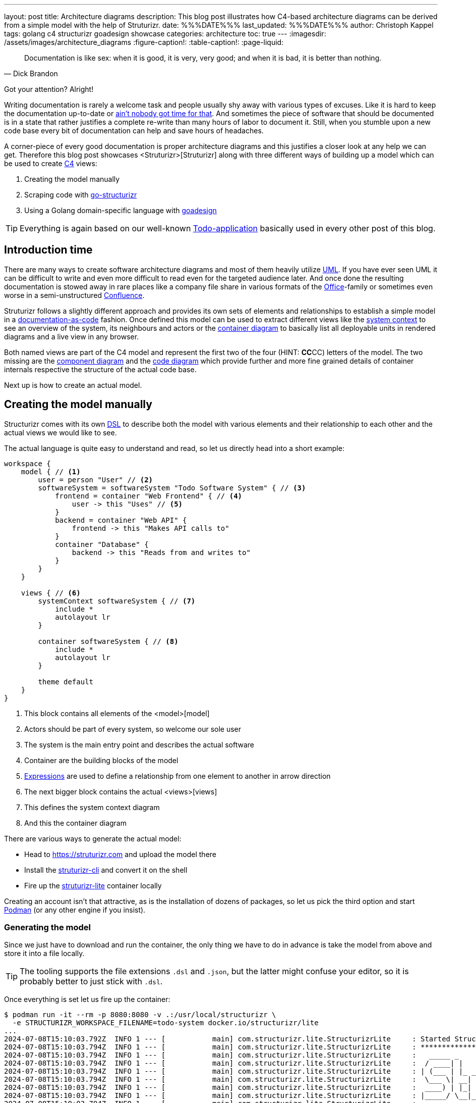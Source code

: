 ---
layout: post
title: Architecture diagrams
description: This blog post illustrates how C4-based architecture diagrams can be derived from a simple model with the help of Struturizr.
date: %%%DATE%%%
last_updated: %%%DATE%%%
author: Christoph Kappel
tags: golang c4 structurizr goadesign showcase
categories: architecture
toc: true
---
ifdef::asciidoctorconfigdir[]
:imagesdir: {asciidoctorconfigdir}/../assets/images/architecture_diagrams
endif::[]
ifndef::asciidoctorconfigdir[]
:imagesdir: /assets/images/architecture_diagrams
endif::[]
:figure-caption!:
:table-caption!:
:page-liquid:

:1: https://knowyourmeme.com/memes/sweet-brown-aint-nobody-got-time-for-that
:2: https://docs.structurizr.com/ui/diagrams/automatic-layout
:3: https://c4model.com/
:4: https://en.wikipedia.org/wiki/Command-line_interface
:5: https://c4model.com/#CodeDiagram
:6: https://c4model.com/#ComponentDiagram
:7: https://www.atlassian.com/software/confluence
:8: <container>
:9: https://c4model.com/#ContainerDiagram
:10: <Deployenvironments>
:11: https://docsascode.org/
:12: https://en.wikipedia.org/wiki/Domain-specific_language
:13: <embed>
:14: https://docs.structurizr.com/dsl/expressions
:15: https://github.com/
:16: https://github.com/goadesign
:17: https://github.com/krzysztofreczek/go-structurizr
:18: https://graphviz.org/
:19: https://github.com/goadesign/model?tab=readme-ov-file#installation
:20: https://mermaid.js.org/
:21: <model>
:22: https://www.office.com/
:23: <Person>
:24: https://github.com/plantuml/plantuml
:25: https://podman.io/
:26: <Rules>
:27: https://github.com/krzysztofreczek/go-structurizr?tab=readme-ov-file#scraper
:28: <Struturizr>
:29: https://github.com/structurizr/cli
:30: https://docs.structurizr.com/lite
:31: <styles>
:32: https://github.com/goadesign/model?tab=readme-ov-file#installation
:33: <system>
:34: https://c4model.com/#SystemContextDiagram
:35: <tags>
:36: https://blog.unexist.dev/redoc/
:37: https://en.wikipedia.org/wiki/Unified_Modeling_Language
:38: <views>
:39: https://github.com/krzysztofreczek/go-structurizr?tab=readme-ov-file#view

[quote,Dick Brandon]
Documentation is like sex: when it is good, it is very, very good; and when it is bad, it is
better than nothing.

Got your attention? Alright!

Writing documentation is rarely a welcome task and people usually shy away with various types of
excuses.
Like it is hard to keep the documentation up-to-date or {1}[ain't nobody got time for that].
And sometimes the piece of software that should be documented is in a state that rather justifies
a complete re-write than many hours of labor to document it.
Still, when you stumble upon a new code base every bit of documentation can help and save hours of
headaches.

A corner-piece of every good documentation is proper architecture diagrams and this justifies a
closer look at any help we can get.
Therefore this blog post showcases {28}[Struturizr] along with three different ways of building up a
model which can be used to create {3}[C4] views:

. Creating the model manually
. Scraping code with {17}[go-structurizr]
. Using a Golang domain-specific language with {16}[goadesign]

[TIP]
====
Everything is again based on our well-known {36}[Todo-application] basically used in every other
post of this blog.
====

== Introduction time

There are many ways to create software architecture diagrams and most of them heavily utilize
{37}[UML].
If you have ever seen UML it can be difficult to write and even more difficult to read even for
the targeted audience later.
And once done the resulting documentation is stowed away in rare places like a company file share
in various formats of the {22}[Office]-family or sometimes even worse in a semi-unstructured
{7}[Confluence].

Struturizr follows a slightly different approach and provides its own sets of elements and
relationships to establish a simple model in a {11}[documentation-as-code] fashion.
Once defined this model can be used to extract different views like the {34}[system context] to see
an overview of the system, its neighbours and actors or the {9}[container diagram] to basically
list all deployable units in rendered diagrams and a live view in any browser.

Both named views are part of the C4 model and represent the first two of the four (HINT: **CC**CC)
letters of the model.
The two missing are the {6}[component diagram] and the {5}[code diagram] which provide further
and more fine grained details of container internals respective the structure of the actual
code base.

Next up is how to create an actual model.

== Creating the model manually

Structurizr comes with its own {12}[DSL] to describe both the model with various elements and their
relationship to each other and the actual views we would like to see.

The actual language is quite easy to understand and read, so let us directly head into a short
example:

[source,json]
----
workspace {
    model { // <1>
        user = person "User" // <2>
        softwareSystem = softwareSystem "Todo Software System" { // <3>
            frontend = container "Web Frontend" { // <4>
                user -> this "Uses" // <5>
            }
            backend = container "Web API" {
                frontend -> this "Makes API calls to"
            }
            container "Database" {
                backend -> this "Reads from and writes to"
            }
        }
    }

    views { // <6>
        systemContext softwareSystem { // <7>
            include *
            autolayout lr
        }

        container softwareSystem { // <8>
            include *
            autolayout lr
        }

        theme default
    }
}
----
<1> This block contains all elements of the {21}[model]
<2> Actors should be part of every system, so welcome our sole user
<3> The system is the main entry point and describes the actual software
<4> Container are the building blocks of the model
<5> {14}[Expressions] are used to define a relationship from one element to another in arrow direction
<6> The next bigger block contains the actual {38}[views]
<7> This defines the system context diagram
<8> And this the container diagram

There are various ways to generate the actual model:

- Head to <https://struturizr.com> and upload the model there
- Install the {29}[struturizr-cli] and convert it on the shell
- Fire up the {30}[struturizr-lite] container locally

Creating an account isn't that attractive, as is the installation of dozens of packages, so let
us pick the third option and start {25}[Podman] (or any other engine if you insist).

=== Generating the model

Since we just have to download and run the container, the only thing we have to do in advance is
take the model from above and store it into a file locally.

[TIP]
====
The tooling supports the file extensions `.dsl` and `.json`, but the latter might confuse
your editor, so it is probably better to just stick with  `.dsl`.
====

Once everything is set let us fire up the container:

[source,shell]
----
$ podman run -it --rm -p 8080:8080 -v .:/usr/local/structurizr \
  -e STRUCTURIZR_WORKSPACE_FILENAME=todo-system docker.io/structurizr/lite
...
2024-07-08T15:10:03.792Z  INFO 1 --- [           main] com.structurizr.lite.StructurizrLite     : Started StructurizrLite in 10.637 seconds (process running for 10.983)
2024-07-08T15:10:03.794Z  INFO 1 --- [           main] com.structurizr.lite.StructurizrLite     : ***********************************************************************************
2024-07-08T15:10:03.794Z  INFO 1 --- [           main] com.structurizr.lite.StructurizrLite     :   _____ _                   _              _
2024-07-08T15:10:03.794Z  INFO 1 --- [           main] com.structurizr.lite.StructurizrLite     :  / ____| |                 | |            (_)
2024-07-08T15:10:03.794Z  INFO 1 --- [           main] com.structurizr.lite.StructurizrLite     : | (___ | |_ _ __ _   _  ___| |_ _   _ _ __ _ _____ __
2024-07-08T15:10:03.794Z  INFO 1 --- [           main] com.structurizr.lite.StructurizrLite     :  \___ \| __| '__| | | |/ __| __| | | | '__| |_  / '__|
2024-07-08T15:10:03.794Z  INFO 1 --- [           main] com.structurizr.lite.StructurizrLite     :  ____) | |_| |  | |_| | (__| |_| |_| | |  | |/ /| |
2024-07-08T15:10:03.794Z  INFO 1 --- [           main] com.structurizr.lite.StructurizrLite     : |_____/ \__|_|   \__,_|\___|\__|\__,_|_|  |_/___|_|
2024-07-08T15:10:03.794Z  INFO 1 --- [           main] com.structurizr.lite.StructurizrLite     :
2024-07-08T15:10:03.794Z  INFO 1 --- [           main] com.structurizr.lite.StructurizrLite     : Structurizr Lite
2024-07-08T15:10:03.796Z  INFO 1 --- [           main] com.structurizr.lite.StructurizrLite     :  - build: 2024.07.02 (2024-07-02T12:09:42Z)
2024-07-08T15:10:03.797Z  INFO 1 --- [           main] com.structurizr.lite.StructurizrLite     :  - structurizr-java: v2.2.0
2024-07-08T15:10:03.802Z  INFO 1 --- [           main] com.structurizr.lite.StructurizrLite     :  - structurizr-dsl: v2.2.0
2024-07-08T15:10:03.802Z  INFO 1 --- [           main] com.structurizr.lite.StructurizrLite     :  - structurizr-import: v2.2.0
2024-07-08T15:10:03.803Z  INFO 1 --- [           main] com.structurizr.lite.StructurizrLite     :  - structurizr-graphviz: v2.2.0
...
----

The output is a bit messy, but once you see the above point your browser into this direction
<http://localhost:8080> and you should be greeted with something similar to this screenshot:

image::structurizr-lite_webview.png[]

The webpage itself is a simple viewer, that allows to cycle through the defined views, is also
capable of editing the diagrams directly and allows to convert and store them as `.png` or
`.svg` to your disk.
In comparison to the cloud version it lacks the feature to {13}[embed] diagrams, but there are
others ways of archiving that if needed.

[TIP]
====
Modification of the example from above isn't possible unless you disable {2}[autolayout] in
the example.
====

=== Conversion to Plantuml

The webview itself doesn't support other formats than the two from above, but the {4}[CLI] is
capable of keep us documentation-as-code enthusiasts happy.
It is probably a matter of taste and {20}[Mermaid] is a supported and strong competitor, but since
most of the diagrams inside of this blog are {24}[PlantUML] we stick to it.

This time we need another container with the actual CLI:

[source,shell]
----
$ podman run --rm -v .:/usr/local/structurizr docker.io/structurizr/cli \
    export --workspace todo-system.dsl --format plantuml/c4plantuml --output diagrams/
...
Exporting workspace from todo-system.dsl
 - exporting with StructurizrPlantUMLExporter
 - writing /usr/local/structurizr/diagrams/structurizr-SystemContext-001.puml
 - writing /usr/local/structurizr/diagrams/structurizr-SystemContext-001-key.puml
 - writing /usr/local/structurizr/diagrams/structurizr-Container-001.puml
 - writing /usr/local/structurizr/diagrams/structurizr-Container-001-key.puml
 - finished
----

And if we render the result e.g. from the file `diagrams/structurizr-SystemContext-001.puml`
we can see following output:

++++
{% plantuml %}
!theme unexist from {{ site.asciidoctor_attributes.plantumldir }}
set separator none
title Todo Software System - System Context

left to right direction

!include <C4/C4>
!include <C4/C4_Context>

Person(User, "User", $descr="", $tags="", $link="")
System(TodoSoftwareSystem, "Todo Software System", $descr="", $tags="", $link="")

Rel(User, TodoSoftwareSystem, "Uses", $techn="", $tags="", $link="")

SHOW_LEGEND(true)
{% endplantuml %}
++++

== Scraping the code

As the name probably implies go-structurizr is based on Structurizr and creates the model
automatically from scraped code per runtime.

=== Generating the model

In order to do there is a bit of configuration required to mark and kind of style what we would
like to see.

The first one is {27}[scraper.yml] to define which packages and paths should be inspected:

[source,yaml]
----
configuration:
    title: Todo Software System
    pkgs: # <1>
        - "github.com"

rules: # <2>
    -   name_regexp: ".*"
        pkg_regexps:
            - ".*/adapter"
        component:
            description: "adapter component"
            tags:
                - ADAPTER
----
<1> This limits the scraper to packages from {15}[Github]
<2> {26}[Rules] connect packages, components and tags with each other

And the second one {39}[view.yaml] instructs the viewer how everything should look:

[source,yaml]
----
view:
    title: Todo service components
    line_color: 000000ff
    styles: # <1>
        -   id: ADAPTER
            background_color: 2d69b7ff
            font_color: ffffffff
            border_color: 000000ff
            shape: artifact
    root_component_tags:
        - ADAPTER
    component_tags: # <2>
        - ADAPTER
----
<1> Probably surprising, but {31}[styles] define the actual styling of the elements based on
their {35}[tags]
<2> And this just tell the view which tags mst be included

=== Conversion to Plantuml

Once both configs are set we can write the actual program:

[source,go]
----
func main() {
	scraper, err := structScaper.NewScraperFromConfigFile("scraper.yaml") // <1>
	if err != nil {
		panic(err)
	}

	/* Create business stuff */
	var todoRepository *infrastructure.TodoFakeRepository

	todoRepository = infrastructure.NewTodoFakeRepository()

	defer todoRepository.Close()

	todoService := domain.NewTodoService(todoRepository)
	todoResource := adapter.NewTodoResource(todoService)

	structure := scraper.Scrape(todoResource) // <2>

	view, err := structView.NewViewFromConfigFile("view.yaml") // <3>
	if err != nil {
		panic(err)
	}

	outFile, err := os.Create("c4.plantuml")
	if err != nil {
		panic(err)
	}
	defer outFile.Close()

	err = view.RenderStructureTo(structure, outFile) // <4>
	if err != nil {
		panic(err)
	}
}
----
<1> This instructs the scraper which packages are interesting and how they should be tagged
<2> The scraper does whatever a scraper does
<3> Here we source the styling informationen of the diagram
<4> And finally the output file is rendered to disk

When run the final output of the created file `c4.plantuml` file looks like this - depending on
the {18}[Grahpviz] gods your mileage may vary:

++++
{% plantuml %}
!theme unexist from {{ site.asciidoctor_attributes.plantumldir }}
title Service components

skinparam {
  shadowing false
  arrowFontSize 10
  defaultTextAlignment center
  wrapWidth 200
  maxMessageSize 100
}
hide stereotype
top to bottom direction

skinparam rectangle<<_GROUP>> {
  FontColor #ffffff
  BorderColor #ffffff
}

skinparam artifact<<ADAPTER>> {
  BackgroundColor #2d69b7
  FontColor #ffffff
  BorderColor #000000
}

skinparam usecase<<DOMAIN>> {
  BackgroundColor #ffffff
  FontColor #000000
  BorderColor #000000
}

skinparam database<<INFRASTRUCTURE>> {
  BackgroundColor #c8c8c8
  FontColor #000000
  BorderColor #000000
}

rectangle 0ADAPTER <<_GROUP>> {
	artifact "==adapter.TodoResource\n<size:10>[component]</size>\n\nadapter component" <<ADAPTER>> as 3081293365
}
rectangle 30812933651DOMAIN <<_GROUP>> {
	usecase "==domain.TodoService\n<size:10>[component]</size>\n\ndomain component" <<DOMAIN>> as 2425084387
}
3081293365 .[#000000].> 2425084387 : ""
rectangle 24250843872INFRASTRUCTURE <<_GROUP>> {
	database "==infrastructure.TodoFakeRepository\n<size:10>[component]</size>\n\ninfrastructure component" <<INFRASTRUCTURE>> as 2184463684
}
2425084387 .[#000000].> 2184463684 : ""
rectangle 24250843872DOMAIN <<_GROUP>> {
	usecase "==domain.Todo\n<size:10>[component]</size>\n\ndomain component" <<DOMAIN>> as 542314480
}
2425084387 .[#000000].> 542314480 : ""
2184463684 .[#000000].> 542314480 : ""
{% endplantuml %}
++++

== Using a domain-specific language

The third example mixes both previous ways together and intertwines the power of Golang and DSL
with the flexibility of Structurizr.

=== Generating the model

The previous examples contained the absolute basics for the hands-on feeling, but it is about time
to show off a bit.
So following example is more complete and demonstrate how easy it is to write everything together:

[source,go]
----
var _ = Design("Todo design", "This is a design of the todo service", func() {
	Version("0.1")
	Enterprise("Todo Showcase Service")

	var system = SoftwareSystem("Software System", "The todo software system", func() { // <1>
		Tag("system")
		URL("https://unexist.blog")

		container_webserver = Container("Webserver", "A webserver to deliver the frontend", "Nginx", func() { // <2>
			Tag("infrastructure")
			URL("https://nginx.org/")
		})

		container_frontend = Container("Web Frontend", "A Angular-based web frontend", "Angular + REST", func() {
			Tag("frontend")

			Uses("Webserver", "Is delivered by", "HTTP", Asynchronous)
			Uses("Web API", "Makes API calls to", "HTTP", Asynchronous)
		})

		container_backend = Container("Web API", "A backend service", "GinTonic + REST", func() {
			Tag("backend")

			Uses("Database", "Reads from and writes to", "SQL/TCP", Asynchronous)

			Component("Todo Service", "Domain logic for todo", "Golang", func() {
				Tag("service")
			})
		})

		Container("Database", "A RDBMS to handle the data", "Postgresql", func() {
			Tag("infrastructure")
			URL("https://postgresql.org")
		})
	})

	DeploymentEnvironment("Dev", func() { // <3>
		DeploymentNode("Cloud", func() {
			ContainerInstance("Software System/Webserver")
			ContainerInstance("Software System/Web Frontend")
			ContainerInstance("Software System/Web API")
			ContainerInstance("Software System/Database")
		})
	})

	Person("User", "A user of the software system.", func() { // <4>
		Tag("person")

		Uses(system, "Uses")
		Uses("Software System/Web Frontend", "Creates, views, edits and delete todos using", "HTTP", Asynchronous)
	})

	Views(func() { // <5>
		SystemLandscapeView("SystemLandscapeView", "A System Landscape View", func() {
			Title("Overview of the system landscape")
			AddAll()
			AutoLayout(RankLeftRight)
		})

		SystemContextView(system, "SystemContext", "A System Context diagram.", func() {
			Title("Overview of the system")
			AddAll()
			AutoLayout(RankLeftRight)
		})

		ContainerView(system, "ContainerView", "A Container View", func() {
			Title("Overview of the containers")
			AddAll()
			AutoLayout(RankLeftRight)
		})

		ComponentView(container_frontend, "ComponentView Frontend", "A Component View of the web frontend", func() {
			Title("Overview of the frontend components")
			AddComponents()
			AutoLayout(RankLeftRight)
		})

		ComponentView(container_backend, "ComponentView Backend", "A Component View of the web backend", func() {
			Title("Overview of the backend components")
			AddComponents()
			AutoLayout(RankLeftRight)
		})

		DeploymentView(Global, "Dev", "deployment", "A Deployment View", func() {
			Title("Overview of the deployment on Dev")
			AddAll()
			AutoLayout(RankLeftRight)
		})

		Styles(func() { // <6>
			ElementStyle("infrastructure", func() {
				Shape(ShapeComponent)
				Background("#1168bd")
				Color("#ffffff")
			})
		})
	})
})
----
<1> The {33}[system] is the main entry point and supports various additional information
<2> As before, {8}[container] describe the building blocks of he system
<3> {10}[Deploy environments] allow to define deployment stages
<4> {23}[Person] are again the actors of the system
<5> There is broad range of different {38}[views] than can be defined here
<6> And {31}[styles] handle again the visual cues the model

Goadesign follows a batteries included approach and comes with two CLI tools:

|===
| {19}[mdl] | Generate the model and serve it locally
| {32}[stz] | Upload the model to <https://structurizr.com>
|===

The next steps are close to the ones of plain Structurizr, but require far less overhead like
containers (at the cost of installation - bruh):

[source,shell]
----
$ go install goa.design/model/cmd/mdl@latest
...
$ mdl serve github.com/unexist/showcase-architecture-documentation/model
Watching: /home/unexist/projects/showcase-architecture-documentation/todo-service-goadesign/model
mdl v1.9.8, editor started. Open http://localhost:8080 in your browser.
----

And if you point your browser to <http://localhost:8080> you should see something like this:

image::goadesign_webview.png[]

This webview directly allows modification and there is also a limited exporter to `.svg`.

=== Conversion to Plantuml

Conversion to PlantUml is bit more tricky (like it usually is), since there is no native way in
goadesign to archive that.

[source,shell]
----
$ go install goa.design/model/cmd/stz@latest
...
$ stz gen github.com/unexist/showcase-architecture-documentation/model -out todo.json
$ podman run --rm -v .:/usr/local/structurizr docker.io/structurizr/cli \
    export --workspace todo-stz.json --format plantuml/c4plantuml --output diagrams/
Exporting workspace from todo-stz.json
 - exporting with StructurizrPlantUMLExporter
 - writing /usr/local/structurizr/diagrams/structurizr-SystemLandscapeView.puml
 - writing /usr/local/structurizr/diagrams/structurizr-SystemLandscapeView-key.puml
 - writing /usr/local/structurizr/diagrams/structurizr-SystemContext.puml
 - writing /usr/local/structurizr/diagrams/structurizr-SystemContext-key.puml
 - writing /usr/local/structurizr/diagrams/structurizr-ContainerView.puml
 - writing /usr/local/structurizr/diagrams/structurizr-ContainerView-key.puml
 - writing /usr/local/structurizr/diagrams/structurizr-ComponentView Backend.puml
 - writing /usr/local/structurizr/diagrams/structurizr-ComponentView Backend-key.puml
 - writing /usr/local/structurizr/diagrams/structurizr-ComponentView Frontend.puml
 - writing /usr/local/structurizr/diagrams/structurizr-ComponentView Frontend-key.puml
 - writing /usr/local/structurizr/diagrams/structurizr-deployment.puml
 - writing /usr/local/structurizr/diagrams/structurizr-deployment-key.puml
 - finished
----

Once again if we render the result e.g. from the file `diagrams/structurizr-SystemContext.puml`:

++++
{% plantuml %}
!theme unexist from {{ site.asciidoctor_attributes.plantumldir }}

set separator none
title Overview of the system

left to right direction

!include <C4/C4>
!include <C4/C4_Context>

System(SoftwareSystem, "Software System", $descr="The todo software system", $tags="", $link="https://unexist.blog")
Person(User, "User", $descr="A user of the software system.", $tags="", $link="")

Rel(User, SoftwareSystem, "Uses", $techn="", $tags="", $link="")

SHOW_LEGEND(true)
{% endplantuml %}
++++

== Conclusion

All the ways ease the creation of architecture diagrams and allow to either convert them directly
into documentation-as-code formats or statically serve them.
This doesn't ease the cognitive load to actual create the model, but the put the fun back into
playing with new tech and write code for visualization.

*Structurizr* offers a powerful and easy way to create and update architecture diagrams and is
already entitled to be enterprise ready.
*go-structurizr* is a nice addition to the idea, but due to the automatic scraping might require
a bit of tinkering to see the desired results.
And lastly *goadesign* is the batteries-include approach of the two others and combines their
powers nicely into a package.

*Pick whatever you prefer, but please write documentation. Future you will thank you.*

All examples can be found here:

<https://github.com/unexist/showcase-architecture-documentation>
